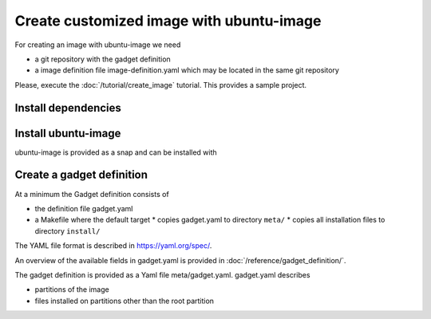 .. SPDX-License-Identifier: CC-BY-SA-4.0

Create customized image with ubuntu-image
=========================================

For creating an image with ubuntu-image we need

* a git repository with the gadget definition
* a image definition file image-definition.yaml which may be located in the same
  git repository

Please, execute the :doc:`/tutorial/create_image` tutorial.
This provides a sample project.

Install dependencies
--------------------

.. prompt:: text $ auto

    $ sudo apt-get update
    $ sudo apt-get install git snapd qemu-user-static ubuntu-dev-tools
    $ sudo systemctl restart systemd-binfmt

Install ubuntu-image
--------------------

ubuntu-image is provided as a snap and can be installed with

.. prompt:: bash $ auto

    $ sudo snap install --classic ubuntu-image

Create a gadget definition
--------------------------

At a minimum the Gadget definition consists of

* the definition file gadget.yaml
* a Makefile where the default target
  * copies gadget.yaml to directory ``meta/``
  * copies all installation files to directory ``install/``

The YAML file format is described in https://yaml.org/spec/.

An overview of the available fields in gadget.yaml is provided in
:doc:`/reference/gadget_definition/`.

The gadget definition is provided as a Yaml file meta/gadget.yaml.
gadget.yaml describes

* partitions of the image
* files installed on partitions other than the root partition

